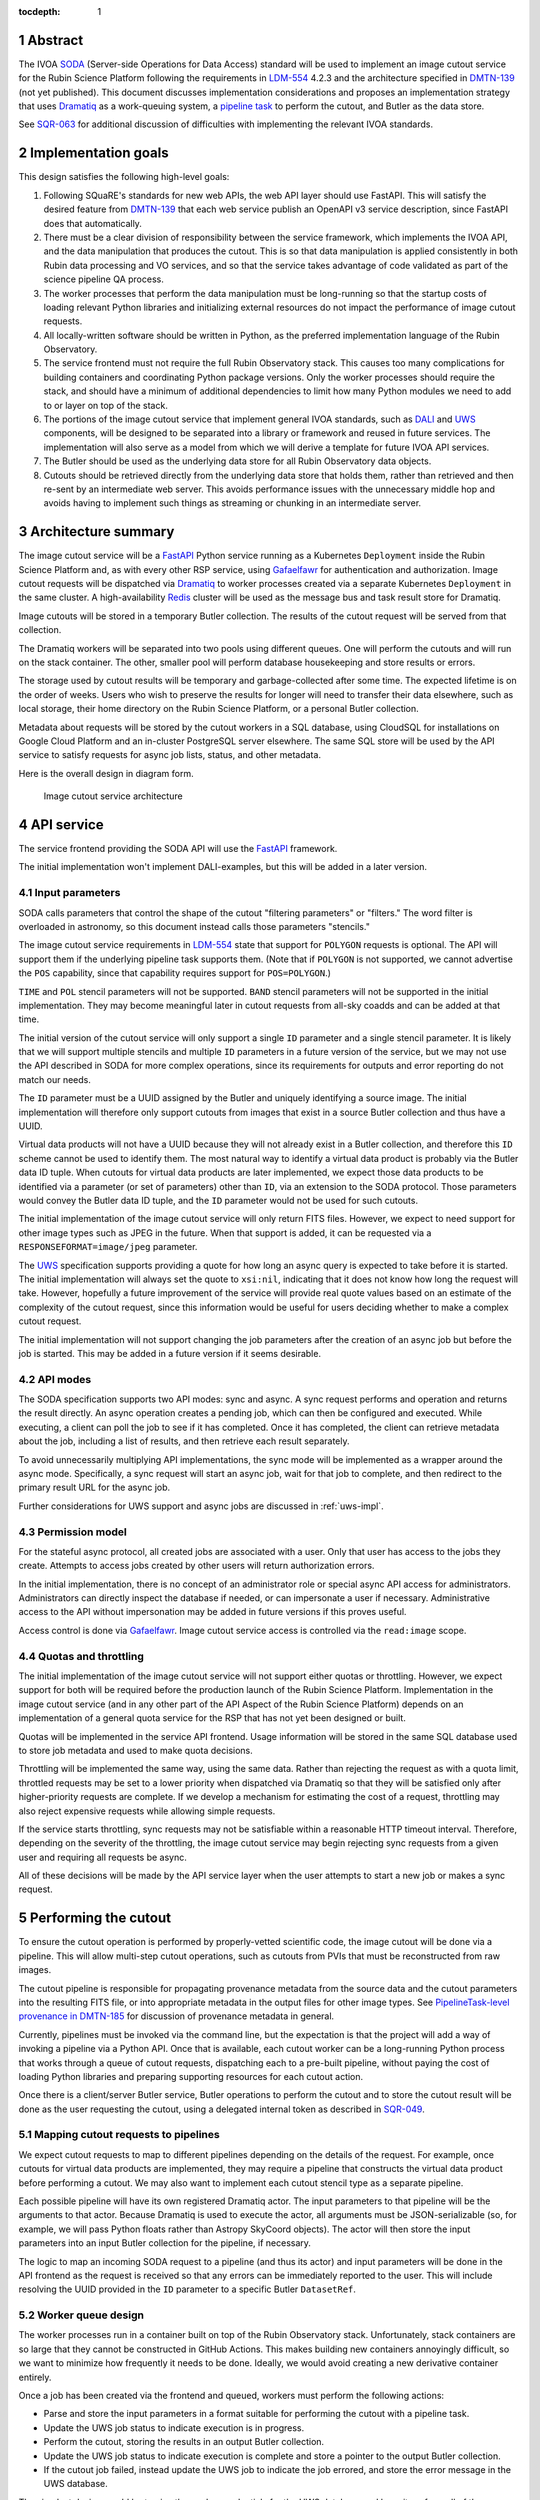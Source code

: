 :tocdepth: 1

.. sectnum::

Abstract
========

The IVOA `SODA`_ (Server-side Operations for Data Access) standard will be used to implement an image cutout service for the Rubin Science Platform following the requirements in `LDM-554`_ 4.2.3 and the architecture specified in `DMTN-139`_ (not yet published).
This document discusses implementation considerations and proposes an implementation strategy that uses `Dramatiq`_ as a work-queuing system, a `pipeline task`_ to perform the cutout, and Butler as the data store.

.. _SODA: https://ivoa.net/documents/SODA/20170517/REC-SODA-1.0.html
.. _LDM-554: https://ldm-554.lsst.io/
.. _DMTN-139: https://dmtn-139.lsst.io/
.. _Dramatiq: https://dramatiq.io/
.. _pipeline task: https://pipelines.lsst.io/

See `SQR-063`_ for additional discussion of difficulties with implementing the relevant IVOA standards.

.. _SQR-063: https://sqr-063.lsst.io/

Implementation goals
====================

This design satisfies the following high-level goals:

#. Following SQuaRE's standards for new web APIs, the web API layer should use FastAPI.
   This will satisfy the desired feature from `DMTN-139`_ that each web service publish an OpenAPI v3 service description, since FastAPI does that automatically.

#. There must be a clear division of responsibility between the service framework, which implements the IVOA API, and the data manipulation that produces the cutout.
   This is so that data manipulation is applied consistently in both Rubin data processing and VO services, and so that the service takes advantage of code validated as part of the science pipeline QA process. 

#. The worker processes that perform the data manipulation must be long-running so that the startup costs of loading relevant Python libraries and initializing external resources do not impact the performance of image cutout requests.

#. All locally-written software should be written in Python, as the preferred implementation language of the Rubin Observatory.

#. The service frontend must not require the full Rubin Observatory stack.
   This causes too many complications for building containers and coordinating Python package versions.
   Only the worker processes should require the stack, and should have a minimum of additional dependencies to limit how many Python modules we need to add to or layer on top of the stack.

#. The portions of the image cutout service that implement general IVOA standards, such as `DALI`_ and `UWS`_ components, will be designed to be separated into a library or framework and reused in future services.
   The implementation will also serve as a model from which we will derive a template for future IVOA API services.

#. The Butler should be used as the underlying data store for all Rubin Observatory data objects.

#. Cutouts should be retrieved directly from the underlying data store that holds them, rather than retrieved and then re-sent by an intermediate web server.
   This avoids performance issues with the unnecessary middle hop and avoids having to implement such things as streaming or chunking in an intermediate server.

.. _DALI: https://www.ivoa.net/documents/DALI/20170517/REC-DALI-1.1.html
.. _UWS: https://www.ivoa.net/documents/UWS/20161024/REC-UWS-1.1-20161024.html

Architecture summary
====================

The image cutout service will be a `FastAPI`_ Python service running as a Kubernetes ``Deployment`` inside the Rubin Science Platform and, as with every other RSP service, using `Gafaelfawr`_ for authentication and authorization.
Image cutout requests will be dispatched via `Dramatiq`_ to worker processes created via a separate Kubernetes ``Deployment`` in the same cluster.
A high-availability `Redis`_ cluster will be used as the message bus and task result store for Dramatiq.

.. _FastAPI: https://fastapi.tiangolo.com/
.. _Gafaelfawr: https://gafaelfawr.lsst.io/

Image cutouts will be stored in a temporary Butler collection.
The results of the cutout request will be served from that collection.

The Dramatiq workers will be separated into two pools using different queues.
One will perform the cutouts and will run on the stack container.
The other, smaller pool will perform database housekeeping and store results or errors.

The storage used by cutout results will be temporary and garbage-collected after some time.
The expected lifetime is on the order of weeks.
Users who wish to preserve the results for longer will need to transfer their data elsewhere, such as local storage, their home directory on the Rubin Science Platform, or a personal Butler collection.

Metadata about requests will be stored by the cutout workers in a SQL database, using CloudSQL for installations on Google Cloud Platform and an in-cluster PostgreSQL server elsewhere.
The same SQL store will be used by the API service to satisfy requests for async job lists, status, and other metadata.

Here is the overall design in diagram form.

.. figure:: /_static/architecture.png
   :name: Image cutout service architecture

   Image cutout service architecture

API service
===========

The service frontend providing the SODA API will use the `FastAPI`_ framework.

The initial implementation won't implement DALI-examples, but this will be added in a later version.

Input parameters
----------------

SODA calls parameters that control the shape of the cutout "filtering parameters" or "filters."
The word filter is overloaded in astronomy, so this document instead calls those parameters "stencils."

The image cutout service requirements in `LDM-554`_ state that support for ``POLYGON`` requests is optional.
The API will support them if the underlying pipeline task supports them.
(Note that if ``POLYGON`` is not supported, we cannot advertise the ``POS`` capability, since that capability requires support for ``POS=POLYGON``.)

``TIME`` and ``POL`` stencil parameters will not be supported.
``BAND`` stencil parameters will not be supported in the initial implementation.
They may become meaningful later in cutout requests from all-sky coadds and can be added at that time.

The initial version of the cutout service will only support a single ``ID`` parameter and a single stencil parameter.
It is likely that we will support multiple stencils and multiple ``ID`` parameters in a future version of the service, but we may not use the API described in SODA for more complex operations, since its requirements for outputs and error reporting do not match our needs.

The ``ID`` parameter must be a UUID assigned by the Butler and uniquely identifying a source image.
The initial implementation will therefore only support cutouts from images that exist in a source Butler collection and thus have a UUID.

Virtual data products will not have a UUID because they will not already exist in a Butler collection, and therefore this ``ID`` scheme cannot be used to identify them.
The most natural way to identify a virtual data product is probably via the Butler data ID tuple.
When cutouts for virtual data products are later implemented, we expect those data products to be identified via a parameter (or set of parameters) other than ``ID``, via an extension to the SODA protocol.
Those parameters would convey the Butler data ID tuple, and the ``ID`` parameter would not be used for such cutouts.

The initial implementation of the image cutout service will only return FITS files.
However, we expect to need support for other image types such as JPEG in the future.
When that support is added, it can be requested via a ``RESPONSEFORMAT=image/jpeg`` parameter.

The `UWS`_ specification supports providing a quote for how long an async query is expected to take before it is started.
The initial implementation will always set the quote to ``xsi:nil``, indicating that it does not know how long the request will take.
However, hopefully a future improvement of the service will provide real quote values based on an estimate of the complexity of the cutout request, since this information would be useful for users deciding whether to make a complex cutout request.

The initial implementation will not support changing the job parameters after the creation of an async job but before the job is started.
This may be added in a future version if it seems desirable.

API modes
---------

The SODA specification supports two API modes: sync and async.
A sync request performs and operation and returns the result directly.
An async operation creates a pending job, which can then be configured and executed.
While executing, a client can poll the job to see if it has completed.
Once it has completed, the client can retrieve metadata about the job, including a list of results, and then retrieve each result separately.

To avoid unnecessarily multiplying API implementations, the sync mode will be implemented as a wrapper around the async mode.
Specifically, a sync request will start an async job, wait for that job to complete, and then redirect to the primary result URL for the async job.

Further considerations for UWS support and async jobs are discussed in :ref:`uws-impl`.

Permission model
----------------

For the stateful async protocol, all created jobs are associated with a user.
Only that user has access to the jobs they create.
Attempts to access jobs created by other users will return authorization errors.

In the initial implementation, there is no concept of an administrator role or special async API access for administrators.
Administrators can directly inspect the database if needed, or can impersonate a user if necessary.
Administrative access to the API without impersonation may be added in future versions if this proves useful.

Access control is done via Gafaelfawr_.
Image cutout service access is controlled via the ``read:image`` scope.

Quotas and throttling
---------------------

The initial implementation of the image cutout service will not support either quotas or throttling.
However, we expect support for both will be required before the production launch of the Rubin Science Platform.
Implementation in the image cutout service (and in any other part of the API Aspect of the Rubin Science Platform) depends on an implementation of a general quota service for the RSP that has not yet been designed or built.

Quotas will be implemented in the service API frontend.
Usage information will be stored in the same SQL database used to store job metadata and used to make quota decisions.

Throttling will be implemented the same way, using the same data.
Rather than rejecting the request as with a quota limit, throttled requests may be set to a lower priority when dispatched via Dramatiq so that they will be satisfied only after higher-priority requests are complete.
If we develop a mechanism for estimating the cost of a request, throttling may also reject expensive requests while allowing simple requests.

If the service starts throttling, sync requests may not be satisfiable within a reasonable HTTP timeout interval.
Therefore, depending on the severity of the throttling, the image cutout service may begin rejecting sync requests from a given user and requiring all requests be async.

All of these decisions will be made by the API service layer when the user attempts to start a new job or makes a sync request.

.. _cutout:

Performing the cutout
=====================

To ensure the cutout operation is performed by properly-vetted scientific code, the image cutout will be done via a pipeline.
This will allow multi-step cutout operations, such as cutouts from PVIs that must be reconstructed from raw images.

The cutout pipeline is responsible for propagating provenance metadata from the source data and the cutout parameters into the resulting FITS file, or into appropriate metadata in the output files for other image types.
See `PipelineTask-level provenance in DMTN-185 <https://dmtn-185.lsst.io/#pipelinetask-level-provenance>`__ for discussion of provenance metadata in general.

Currently, pipelines must be invoked via the command line, but the expectation is that the project will add a way of invoking a pipeline via a Python API.
Once that is available, each cutout worker can be a long-running Python process that works through a queue of cutout requests, dispatching each to a pre-built pipeline, without paying the cost of loading Python libraries and preparing supporting resources for each cutout action.

Once there is a client/server Butler service, Butler operations to perform the cutout and to store the cutout result will be done as the user requesting the cutout, using a delegated internal token as described in `SQR-049`_.

.. _SQR-049: https://sqr-049.lsst.io/#internal-tokens

.. _task-mapping:

Mapping cutout requests to pipelines
------------------------------------

We expect cutout requests to map to different pipelines depending on the details of the request.
For example, once cutouts for virtual data products are implemented, they may require a pipeline that constructs the virtual data product before performing a cutout.
We may also want to implement each cutout stencil type as a separate pipeline.

Each possible pipeline will have its own registered Dramatiq actor.
The input parameters to that pipeline will be the arguments to that actor.
Because Dramatiq is used to execute the actor, all arguments must be JSON-serializable (so, for example, we will pass Python floats rather than Astropy SkyCoord objects).
The actor will then store the input parameters into an input Butler collection for the pipeline, if necessary.

The logic to map an incoming SODA request to a pipeline (and thus its actor) and input parameters will be done in the API frontend as the request is received so that any errors can be immediately reported to the user.
This will include resolving the UUID provided in the ``ID`` parameter to a specific Butler ``DatasetRef``.

.. _worker-queue:

Worker queue design
-------------------

The worker processes run in a container built on top of the Rubin Observatory stack.
Unfortunately, stack containers are so large that they cannot be constructed in GitHub Actions.
This makes building new containers annoyingly difficult, so we want to minimize how frequently it needs to be done.
Ideally, we would avoid creating a new derivative container entirely.

Once a job has been created via the frontend and queued, workers must perform the following actions:

- Parse and store the input parameters in a format suitable for performing the cutout with a pipeline task.
- Update the UWS job status to indicate execution is in progress.
- Perform the cutout, storing the results in an output Butler collection.
- Update the UWS job status to indicate execution is complete and store a pointer to the output Butler collection.
- If the cutout job failed, instead update the UWS job to indicate the job errored, and store the error message in the UWS database.

The simplest design would be to give the worker credentials for the UWS database and have it perform all of those actions directly, via a common UWS wrapper around an arbitrary worker process.
However, the cutout work has to run in the stack, but the wrapper would need access to the database schema, the input parameter parser, and all of the resulting dependencies.
This would require adding a significant amount of code on top of the stack container, which is not desirable for the reasons mentioned above.

A slightly more complex queuing structure can address this problem.
Instead of a single cutout function (an "actor" in the Dramatiq vocabulary), define four actors (names given in parentheses):

#. The cutout actor itself, which takes a (JSON-serializable) list of arguments specifying the ``ID`` and cutout stencil [#]_.  (``cutout``)
#. An actor that marks the UWS job as executing.  (``job_started``)
#. An actor that marks the UWS job as complete and saves a pointer to the Butler output collection.  (``job_completed``)
#. An actor that marks the UWS job as failed and saves the error message in the UWS database.  (``job_failed``)

.. [#] This is a minor simplification.
       There will likely be multiple cutout actors since there will be a one-to-one correspondence between cutout actors and pipeline tasks.
       The frontend will decide which actor to execute given the input parameters, as discussed in :ref:`task-mapping`.

The first actor will use the ``cutout`` queue.
The other three actors will use the ``uws`` queue.
Now, only the first actor needs to be run in a stack container.
The workflow looks like this:

#. Parse the input parameters in the frontend, determine the specific cutout actor to run, and pass them as a JSON-serializable list of arguments to the cutout actor.
   Include the job ID as a parameter.
#. As part of that message, set ``on_success`` and ``on_failure`` `Dramatiq callbacks`_ pointing to ``job_complete`` and ``job_failed``, respectively.
#. As its first action, the cutout actor sends a message to ``job_start`` with the job ID and timestamp.
#. When the cutout actor finishes, either ``job_complete`` or ``job_failed`` will be called automatically.

.. _Dramatiq callbacks: https://dramatiq.io/cookbook.html#callbacks

Then, run two pools of workers.
One is configured to only watch the ``cutout`` queue and is the one that does the actual work.
These workers will run on a stack container.
The other, smaller pool of workers will only watch the ``uws`` queue and do database housekeeping.

With this separation, the frontend and ``uws`` queue workers can share code, including the database schema, but only need a stub for the ``cutout`` actor.
Similarly, the ``cutout`` actor only needs to contain the code for performing the cutout, and can contain only stubs for the ``job_start``, ``job_complete``, and ``job_failed`` actors.

The Dramatiq result store will be used to pass a pointer to Butler output collection from the ``cutout`` actor to the ``job_complete`` actor, and any exceptions from the ``cutout`` actor to the ``job_failed`` actor.

Note that this queuing design means that the database updates may be done out of order.
For example, the job may be marked completed and its completion time and results stored, and then slightly later its start time may be recorded.
This may under some circumstances be visible to a user querying the job metadata.
We don't expect this to cause significant issues.

Worker containers
-----------------

Given this worker queue design, the worker container can be a generic stack container plus the following:

#. The results of ``pip install dramatiq[redis]``, so that the worker can talk to the message queue and result store.
#. The code for performing the cutout.
   This is expected to be a single (short) file that performs any necessary setup for the pipeline task.

For the initial implementation, we will create a new virtualenv in a Kubernetes ``emptyDir`` temporary file system on container startup, using the stack Python, and ``pip install dramatiq[redis]`` in that virtualenv.
The code for the cutout actor (and the stubs for the other actors it may call) will be retrieved from GitHub and stored in the container.
The worker will then be started by running ``dramatiq`` within that virtualenv, on the mounted cutout code, with the stack activated.

This completely avoids building new containers based on the stack container, at the cost of somewhat slow startup and extra traffic to PyPI on each container restart.

If this implementation proves successful, we will look at ways to optimize it, such as including ``dramatiq[redis]`` in the stack or building a derived container with Dramatiq already installed.

Interface contract
------------------

This is the interface contract with the pipelines that will perform cutouts.
This is sufficient for the initial implementation, which only supports a single cutout stencil on a single ``ID`` parameter.
We expect to add multiple ``ID`` parameters and possibly multiple cutout stencils in future revisions of the service.

Also see `DM-32097`_.

.. _DM-32097: https://jira.lsstcorp.org/browse/DM-32097

Input
~~~~~

- An ``ID``, as a string, which is a UUID for a ``DatasetRef`` of a source image stored in the Butler.
  This must match the ID returned by ObsTAP queries, SIA, etc.
  The requirements for the image cutout service specify that ``ID`` may refer to a raw, PVI, compressed-PVI, diffim, or coadded image, but for this initial implementation virtual data products are not supported.

- A single cutout stencil.
  There are three possible stencil types:

  - Circle, specified as an Astropy SkyCoord in ICRS for the center and an Astropy Angle for the radius.

  - Polygon, specified as an Astropy SkyCoord containing a sequence of at least three vertices in ICRS.
    The line from the last vertex to the first vertex is implicit.
    Vertices must be ordered such that the polygon winding direction is counter-clockwise (when viewed from the origin toward the sky), but the frontend doesn't know how to check this so the backend may need to.

  - Range, specified as a pair of minimum and maximum ra values and a pair of minimum and maximum dec values, in ICRS, as doubles.
    The minimums may be ``-Inf`` and/or the maximums may be ``+Inf`` to indicate an unbounded range extending to the boundaries of the image.

- The Butler collection in which to store the output.

We assume the input should be provided as a Butler data query and as a table in an input Butler collection.
The pipeline should specify the format of that input Butler collection and the Butler type or types to use.
This may be different for different pipelines.

Polygon is optional in our formal requirements, but range stencils cannot be advertised with an IVOA capability unless we implement polygons, so it would be good if we could do so.

The long-term goal is to have some number of image cutout backends that are busily performing cutouts as fast as they can, since we expect this to be a popular service with a high traffic volume.
Therefore, as much as possible, we want to do setup work in advance so that each cutout will be faster.
For example, we want cutouts to be done in a long-running process that pays the cost of importing a bunch of Python libraries just once during startup, not for each cutout.

Output
~~~~~~

The output cutout should be a FITS image stored in the output Butler collection.

The FITS file should contain metadata recording the input parameters, time at which the cutout was performed, and any other desirable provenance information.
(This can be postponed to a later revision of the pipeline.)


Errors
~~~~~~

A cutout area that's not fully contained within the specified image is an error (except for unbounded ranges).
The current SODA standard requires that this error be handled by returning success to the async job but setting the result to a ``text/plain`` document starting with an error code.
This seems highly unexpected and undesirable, so we will not be following that approach.
Instead, the operation should abort with an error if the cutout area is not fully contained in the specified image.

Errors can be delivered in whatever form is easiest as long as the frontend can recover the details of the error.
(For example, an exception is fine as long as the user-helpful details of the error are in the exception.)

.. _cutout-future:

Future work
~~~~~~~~~~~

We expect to add support for specifying the output image format and thus request a JPEG image (or whatever else makes sense).
This presumably would map to a different pipeline.

In the future, we will probably support multiple ``ID`` parameters and possibly multiple stencils.
When supported, the semantics of multiple ``ID`` values and multiple stencils are combinatorial: in other words, the requested output is one cutout for each combination of ``ID`` and stencil.
So two ``ID`` values and a set of stencils consisting of two circles and one polygon would produce six cutouts: two circles and one polygon on both of the two ``ID`` values.

For cutouts with multiple ``ID`` parameters or multiple stencils, there is some controversy currently over whether to return a single FITS file with HDUs for each cutout, or to return N separate FITS files.
The current SODA standard requires the latter, but we had thought the former would be easier to work with.
Because of this and the error handling problem discussed above, we may deviate from the SODA image cutout standard and define our own SODA operations that returns a single FITS file with improved error handling.

We will eventually need to support cutouts from virtual data products, which will not have UUIDs because they won't already be stored in the Butler.
A natural way of specifying such data products is the Butler data ID tuple.
When we add support for such cutouts, we expect to use a different input parameter or parameters to specify them, as an extension to the SODA protocol, rather than using ``ID``.

.. _results:

Results
=======

Result format
-------------

All cutout requests will create a FITS file.
A cutout request may also create additional output files if alternate image types are requested.

The job representation for a successful async request in the initial implementation will be a single FITS file.
The cutout image will be stored as an extension in the FITS file, not in the Basic FITS HDU.
This output should use a ``Content-Type`` of ``application/fits`` [#]_.

.. [#] ``image/fits`` is not appropriate since no image is returned in the primary HDU.

Therefore the sync API will redirect to the FITS file result of the underlying async job.

As discussed in :ref:`cutout-future`, there is some controversy over the output format when multiple ``ID`` parameters or stencils are provided.
The initial implementation will not support this.

When client/server Butler is available, the FITS file will be provided via a redirect to a signed link for the location of the FITS file in the object store underlying the Butler collection.
Signed URLs are temporary and may have a lifetime shorter than the output Butler collection, so the image cutout service will ask the client/server Butler for new signed URL each time the job results are requested (possibly with caching of up to an hour).
The URL of the job result may therefore change, although the underlying objects will stay the same, and the client should not save the URL for much later use.

Until client/server Butler is available, the URL of the FITS file will be an unsigned redirect to the object store URL, and we will make the object store public (but with a random name).
The same will be done for alternate image output formats.

The SQL database that holds metadata about async jobs will hold the information required to request or reconstruct the URL of the FITS file.
That information will be retrieved from there by the API service and used to construct the UWS job status response.

Because the image will be retrieved directly from the underlying object store, the ``Content-Type`` metadata for files downloaded directly by the user must be correct in the object store.
Butler currently does not set ``Content-Type`` metadata when storing objects.
The current plan is to have ButlerURI automatically set the ``Content-Type`` based on the file extension, and ensure that files stored in a output Butler collection have appropriate extensions.

Alternate image types
~~~~~~~~~~~~~~~~~~~~~

This section describes future work that will not be part of the initial implementation.

If another image type is requested, it will be returned alongside (not replacing) the FITS image.
If another image type is requested and multiple cutouts are requested via multiple stencil parameters, each converted cutout will be a separate entry in the result list for the job.
The converted images will be stored in the output Butler collection alongside the FITS image.

If an alternate image type is requested, the order of results for the async job will list the converted images in the requested image type first, followed by the FITS file.
As with the FITS file, the images will be returned via signed links to the underlying object store with client/server Butler, and unsigned links to the object store until client/server Butler is available.

The response to a sync request specifying an alternate image type will be a redirect to an object store link for the converted image of that type.
Sync requests that request an alternate image type must specify only one stencil parameter, since only one image can be returned via the sync API and the alternate image types we expect to support, unlike FITS, do not allow multiple images to be included in the same file. [#]_
This will be enforced by the service frontend.

.. [#] The result of a sync request with multiple stencils and an alternate image type could instead be a collection (such as a ZIP file) holding multiple images.
       However, this would mean the output MIME type of a sync request would depend on the number of stencil parameters, which is ugly, and would introduce a new requirement for generating output collections that are not Butler collections.
       It is unlikely there will be a compelling need for a sync request for multiple cutouts with image conversion.
       That use case can use an async request instead.

Result storage
--------------

The output Butler collection will be retained only for a limited period of time (to avoid unbounded storage requirements for cutouts that are no longer of interest).
It will be read-only for the user (to avoid potential conflicts with running tasks from users manipulating the collections) once ACLs for Butler collections are available through client/server Butler.

If the user who requested a cutout wishes to retain it, they should store the outputs in local storage, their home directory in the Rubin Science Platform, a personal Butler collection, or some other suitable location.

The `SODA`_ specification also allows a request to specify a VOSpace location in which to store the results, but does not specify a protocol for making that request.
The initial implementation of the image cutout service will not support this, but it may be considered in a future version.

.. _uws-impl:

UWS implementation
==================

The IVOA `UWS`_ (Universal Worker Service) standard describes the behavior of async IVOA interfaces.
The image cutout service must have an async API to support operations that may take more than a few minutes to complete, and thus requires a UWS implementation to provide the relevant API.
We will use that implementation to perform all cutout operations.

After a survey of available UWS implementations, we chose to write a new one on top of the Python `Dramatiq`_ distributed task queue.

.. _task-storage:

Task result storage
-------------------

An image cutout task produces two types of output: the cutouts themselves with their associated astronomical metadata, and the metadata about the request.
The latter includes the parameters of the cutout request, the job status, and any error messages.

The task queuing system would appear to be the natural store for the task metadata.
However, even with a configured result store, the task queuing system only stores task metadata while the task is running and for a short time afterwards.
The intent of the task system is for the invoker of the task to ask for the results, at which point they are delivered and then discarded.

The internal result storage is also intended for small amounts of serializable data, not for full image cutouts.
The natural data store for image cutouts is a Butler collection.

Therefore, each worker task will take responsibility for storing the cutout results in external storage using the Butler.
We will use the system described in :ref:`worker-queue` to route the pointer to that external storage to an actor that will update the UWS database with appropriate results.

The task metadata (success or failure, any error message, the request parameters, and the other metadata for a job required by the UWS specification) will be stored in a SQL database external to the task queue system.
The parameters known before job execution (such as the request parameters) will be stored by the frontend.
The other data will be stored by specialized Dramatiq actors via callbacks triggered by the success or failure of the cutout actor.
The image cutout web service will then use the SQL database to retrieve information about finished jobs, and ask the task queuing system for information about still-running jobs that have not yet stored their result metadata.
This will satisfy the UWS API requirements.

We will use Dramatiq result storage, but only to pass the name of the output Butler collection from the cutout actor to the actor that will store that in the database.

Waiting for job completion
--------------------------

Ideally, we should be able to use the task queuing system to know when a job completes and thus to implement the sync API and the UWS requirement for long-polling.
Unfortunately, this is complex to do given the queuing strategy used to separate the cutout worker from the database work.
A job is not complete from the user's perspective until the results are stored, but the result storage is done by a separate queued task after the cutout task has completed.
Waiting for the cutout task completion is therefore not sufficient to know that the entire job has completed from the user's perspective.

In addition, UWS requires the server responding to a long-poll request to distinguish between the ``QUEUED`` and ``EXECUTING`` job states, but the move from ``QUEUED`` to ``EXECUTING`` does not trigger message bus activity for the cutout task (it's handled by a separate subtask).

For the initial implementation, we will therefore support the sync API and long polling by polling the database for job status with exponential back-off.
It should be possible to do better than this using the message bus underlying the task queuing system, but a message bus approach will be more complex, so we will hold off on implementation until we know whether the complexity is warranted.

Summary of task queuing system survey
-------------------------------------

Since both the API frontend and the image cutout pipeline task will be written in Python, a Python UWS implementation is desirable.
An implementation in a different language would require managing it as an additional stand-alone service that the API frontend would send jobs to, and then finding a way for it to execute Python code with those job parameters without access to Python libraries such as a Butler client.
We therefore ruled out UWS implementations in languages other than Python.

`dax_imgserv`_, the previous draft Rubin Observatory implementation of an image cutout service, which predates other design discussions discussed here, contains the skeleton of a Python UWS implementation built on `Celery`_ and `Redis`_.
However, job tracking was not yet implemented.

.. _dax_imgserv: https://github.com/lsst/dax_imgserv/
.. _Celery: https://docs.celeryproject.org/en/stable/index.html
.. _Redis: https://redis.io/

`uws-api-server`_ is a more complete UWS implementation that uses Kubernetes as the task execution system and as the state tracking repository for jobs.
This is a clever approach that minimizes the need for additional dependencies, but it requires creating a Kubernetes ``Job`` resource per processing task.
The resulting overhead of container creation is expected to be prohibitive for the performance and throughput constraints required for the image cutout service.
This implementation also requires a shared POSIX file system for storage of results, but we want to align the image cutout service with the project direction towards a `client/server Butler`_ and use Butler as the object store for results.
Finally, tracking of completed jobs in this approach is vulnerable to the vagaries of Kubernetes retention of metadata for completed jobs, which may not be sufficiently flexible for our needs.

.. _uws-api-server: https://github.com/lsst-dm/uws-api-server
.. _client/server Butler: https://dmtn-176.lsst.io/

We did not find any other re-usable Python UWS server implementations (as opposed to clients, of which there are several).

Task queue options
------------------

`Celery`_ is the standard Python task queuing system, so it was our default choice unless a different task queue system looked compelling.
However, `Dramatiq`_ appeared to have some advantages over Celery, and there are multiple reports of other teams who have switched to Dramatiq from Celery due to instability issues and other frustration.

Both frameworks are similar, so switching between them if necessary should not be difficult.
Compared to Celery, Dramatiq offers per-task prioritization without creating separate priority workers.
We expect to do a lot of task prioritization to support sync requests, deprioritize expensive requests, throttle requests when the cluster is overloaded, and for other reasons, so this is appealing.
Dramatiq is also smaller and simpler, which is always a minor advantage.

One possible concern with Dramatiq is that it's a younger project primarily written by a single developer.
Celery is the standard task queue system for Python, so it is likely to continue to be supported well into the future.
There is some increased risk with Dramatiq that it will be abandoned and we will need to replace it later.
However, it appears to have growing popularity and some major corporate users, which is reassuring.
It should also not be too difficult to switch to Celery later if we need to.

Dramatiq supports either `Redis`_, `RabbitMQ`_, or Amazon SQS as the underlying message bus.
Both Dramatiq and Celery prefer RabbitMQ and the Celery documentation warns that Redis can lose data in some unclean shutdown scenarios.
However, we are already using Redis as a component of the Rubin Science Platform as a backing store for the authentication system, so we will use Redis as the message bus to avoid adding a new infrastructure component until this is shown to be a reliability issue.

.. _RabbitMQ: https://www.rabbitmq.com/

Dramatiq supports either Redis or Memcache as a store for task results.
We only need very temporary task result storage to handle storing job results in the database, and are already using Redis for the message bus, so we will use Redis for task result storage as well.

Neither Celery nor Dramatiq support asyncio natively.
Dramatiq is unlikely to add support since the maintainer `is not a fan of asyncio <https://github.com/Bogdanp/dramatiq/issues/238>`__.
For the time being, we'll enqueue tasks synchronously.
Redis should be extremely fast under normal circumstances, so this hopefully won't cause problems.
If it does, we can consider other options, such as the ``asgiref.sync_to_async`` decorator.

Aborting jobs
-------------

In the initial implementation, we won't support aborting jobs.
Posting ``PHASE=ABORT`` to the job phase URL will therefore return a 303 redirect to the job URL but will not change the phase.
(The UWS spec appears to require this behavior.)

In a later version of the service, we will use `dramatiq-abort <https://flared.github.io/dramatiq-abort/>`__ to implement this feature.

Discovery
=========

The not-yet-written IVOA Registry service for the API Aspect of the Rubin Science Platform is out of scope for this document, except to note that the image cutout service will be registered there as a SODA service once the Registry service exists.

The identifiers returned in the ``obs_publisher_did`` column from ObsTAP queries in the Rubin Science Platform must be usable as ``ID`` parameter values for the image cutout service.

In the short term, the result of ObsTAP queries will contain `DataLink`_ service descriptors for the image cutout service as a SODA service.
Similar service descriptors will be added to the results of SIA queries once the SIA service has been written.
This follows the pattern described in section 4.1 of the `SODA`_ specification.

In the longer term, we may instead run a DataLink service and reference it in the ``access_url`` column of ObsTAP queries or via a DataLink "service descriptor" following section 4.2 of the `SODA`_ specification.

.. _DataLink: https://www.ivoa.net/documents/DataLink/20150617/REC-DataLink-1.0-20150617.html
